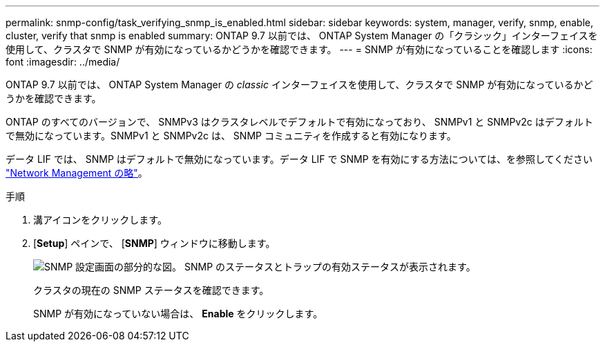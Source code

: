 ---
permalink: snmp-config/task_verifying_snmp_is_enabled.html 
sidebar: sidebar 
keywords: system, manager, verify, snmp, enable, cluster, verify that snmp is enabled 
summary: ONTAP 9.7 以前では、 ONTAP System Manager の「クラシック」インターフェイスを使用して、クラスタで SNMP が有効になっているかどうかを確認できます。 
---
= SNMP が有効になっていることを確認します
:icons: font
:imagesdir: ../media/


[role="lead"]
ONTAP 9.7 以前では、 ONTAP System Manager の _classic_ インターフェイスを使用して、クラスタで SNMP が有効になっているかどうかを確認できます。

ONTAP のすべてのバージョンで、 SNMPv3 はクラスタレベルでデフォルトで有効になっており、 SNMPv1 と SNMPv2c はデフォルトで無効になっています。SNMPv1 と SNMPv2c は、 SNMP コミュニティを作成すると有効になります。

データ LIF では、 SNMP はデフォルトで無効になっています。データ LIF で SNMP を有効にする方法については、を参照してください https://docs.netapp.com/us-en/ontap/networking/index.html["Network Management の略"^]。

.手順
. 溝アイコンをクリックします。
. [*Setup*] ペインで、 [*SNMP*] ウィンドウに移動します。
+
image::../media/snmp_verify_enabled.gif[SNMP 設定画面の部分的な図。 SNMP のステータスとトラップの有効ステータスが表示されます。]

+
クラスタの現在の SNMP ステータスを確認できます。

+
SNMP が有効になっていない場合は、 *Enable* をクリックします。


